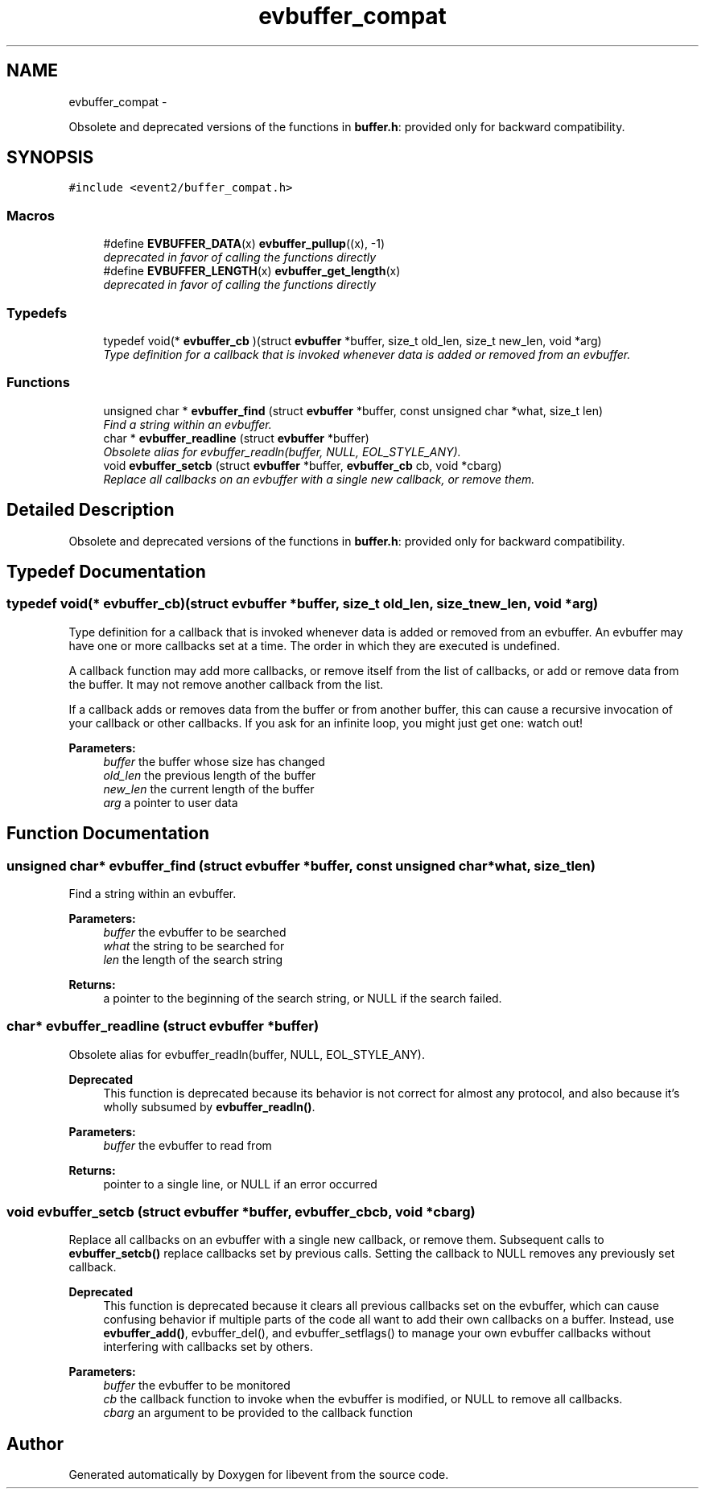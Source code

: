 .TH "evbuffer_compat" 3 "Tue Jan 27 2015" "libevent" \" -*- nroff -*-
.ad l
.nh
.SH NAME
evbuffer_compat \- 
.PP
Obsolete and deprecated versions of the functions in \fBbuffer\&.h\fP: provided only for backward compatibility\&.  

.SH SYNOPSIS
.br
.PP
\fC#include <event2/buffer_compat\&.h>\fP
.br
.SS "Macros"

.in +1c
.ti -1c
.RI "#define \fBEVBUFFER_DATA\fP(x)   \fBevbuffer_pullup\fP((x), -1)"
.br
.RI "\fIdeprecated in favor of calling the functions directly \fP"
.ti -1c
.RI "#define \fBEVBUFFER_LENGTH\fP(x)   \fBevbuffer_get_length\fP(x)"
.br
.RI "\fIdeprecated in favor of calling the functions directly \fP"
.in -1c
.SS "Typedefs"

.in +1c
.ti -1c
.RI "typedef void(* \fBevbuffer_cb\fP )(struct \fBevbuffer\fP *buffer, size_t old_len, size_t new_len, void *arg)"
.br
.RI "\fIType definition for a callback that is invoked whenever data is added or removed from an evbuffer\&. \fP"
.in -1c
.SS "Functions"

.in +1c
.ti -1c
.RI "unsigned char * \fBevbuffer_find\fP (struct \fBevbuffer\fP *buffer, const unsigned char *what, size_t len)"
.br
.RI "\fIFind a string within an evbuffer\&. \fP"
.ti -1c
.RI "char * \fBevbuffer_readline\fP (struct \fBevbuffer\fP *buffer)"
.br
.RI "\fIObsolete alias for evbuffer_readln(buffer, NULL, EOL_STYLE_ANY)\&. \fP"
.ti -1c
.RI "void \fBevbuffer_setcb\fP (struct \fBevbuffer\fP *buffer, \fBevbuffer_cb\fP cb, void *cbarg)"
.br
.RI "\fIReplace all callbacks on an evbuffer with a single new callback, or remove them\&. \fP"
.in -1c
.SH "Detailed Description"
.PP 
Obsolete and deprecated versions of the functions in \fBbuffer\&.h\fP: provided only for backward compatibility\&. 


.SH "Typedef Documentation"
.PP 
.SS "typedef void(* evbuffer_cb)(struct \fBevbuffer\fP *buffer, size_t old_len, size_t new_len, void *arg)"

.PP
Type definition for a callback that is invoked whenever data is added or removed from an evbuffer\&. An evbuffer may have one or more callbacks set at a time\&. The order in which they are executed is undefined\&.
.PP
A callback function may add more callbacks, or remove itself from the list of callbacks, or add or remove data from the buffer\&. It may not remove another callback from the list\&.
.PP
If a callback adds or removes data from the buffer or from another buffer, this can cause a recursive invocation of your callback or other callbacks\&. If you ask for an infinite loop, you might just get one: watch out!
.PP
\fBParameters:\fP
.RS 4
\fIbuffer\fP the buffer whose size has changed 
.br
\fIold_len\fP the previous length of the buffer 
.br
\fInew_len\fP the current length of the buffer 
.br
\fIarg\fP a pointer to user data 
.RE
.PP

.SH "Function Documentation"
.PP 
.SS "unsigned char* evbuffer_find (struct \fBevbuffer\fP *buffer, const unsigned char *what, size_tlen)"

.PP
Find a string within an evbuffer\&. 
.PP
\fBParameters:\fP
.RS 4
\fIbuffer\fP the evbuffer to be searched 
.br
\fIwhat\fP the string to be searched for 
.br
\fIlen\fP the length of the search string 
.RE
.PP
\fBReturns:\fP
.RS 4
a pointer to the beginning of the search string, or NULL if the search failed\&. 
.RE
.PP

.SS "char* evbuffer_readline (struct \fBevbuffer\fP *buffer)"

.PP
Obsolete alias for evbuffer_readln(buffer, NULL, EOL_STYLE_ANY)\&. 
.PP
\fBDeprecated\fP
.RS 4
This function is deprecated because its behavior is not correct for almost any protocol, and also because it's wholly subsumed by \fBevbuffer_readln()\fP\&.
.RE
.PP
.PP
\fBParameters:\fP
.RS 4
\fIbuffer\fP the evbuffer to read from 
.RE
.PP
\fBReturns:\fP
.RS 4
pointer to a single line, or NULL if an error occurred 
.RE
.PP

.SS "void evbuffer_setcb (struct \fBevbuffer\fP *buffer, \fBevbuffer_cb\fPcb, void *cbarg)"

.PP
Replace all callbacks on an evbuffer with a single new callback, or remove them\&. Subsequent calls to \fBevbuffer_setcb()\fP replace callbacks set by previous calls\&. Setting the callback to NULL removes any previously set callback\&.
.PP
\fBDeprecated\fP
.RS 4
This function is deprecated because it clears all previous callbacks set on the evbuffer, which can cause confusing behavior if multiple parts of the code all want to add their own callbacks on a buffer\&. Instead, use \fBevbuffer_add()\fP, evbuffer_del(), and evbuffer_setflags() to manage your own evbuffer callbacks without interfering with callbacks set by others\&.
.RE
.PP
.PP
\fBParameters:\fP
.RS 4
\fIbuffer\fP the evbuffer to be monitored 
.br
\fIcb\fP the callback function to invoke when the evbuffer is modified, or NULL to remove all callbacks\&. 
.br
\fIcbarg\fP an argument to be provided to the callback function 
.RE
.PP

.SH "Author"
.PP 
Generated automatically by Doxygen for libevent from the source code\&.
